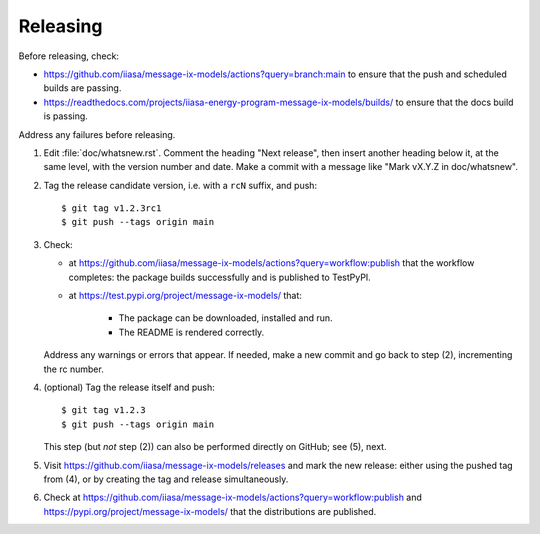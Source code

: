 Releasing
*********

Before releasing, check:

- https://github.com/iiasa/message-ix-models/actions?query=branch:main to ensure that the push and scheduled builds are passing.
- https://readthedocs.com/projects/iiasa-energy-program-message-ix-models/builds/ to ensure that the docs build is passing.

Address any failures before releasing.

1. Edit :file:`doc/whatsnew.rst`.
   Comment the heading "Next release", then insert another heading below it, at the same level, with the version number and date.
   Make a commit with a message like "Mark vX.Y.Z in doc/whatsnew".

2. Tag the release candidate version, i.e. with a ``rcN`` suffix, and push::

    $ git tag v1.2.3rc1
    $ git push --tags origin main

3. Check:

   - at https://github.com/iiasa/message-ix-models/actions?query=workflow:publish that the workflow completes: the package builds successfully and is published to TestPyPI.
   - at https://test.pypi.org/project/message-ix-models/ that:

      - The package can be downloaded, installed and run.
      - The README is rendered correctly.

   Address any warnings or errors that appear.
   If needed, make a new commit and go back to step (2), incrementing the rc number.

4. (optional) Tag the release itself and push::

    $ git tag v1.2.3
    $ git push --tags origin main

   This step (but *not* step (2)) can also be performed directly on GitHub; see (5), next.

5. Visit https://github.com/iiasa/message-ix-models/releases and mark the new release: either using the pushed tag from (4), or by creating the tag and release simultaneously.

6. Check at https://github.com/iiasa/message-ix-models/actions?query=workflow:publish and https://pypi.org/project/message-ix-models/ that the distributions are published.
